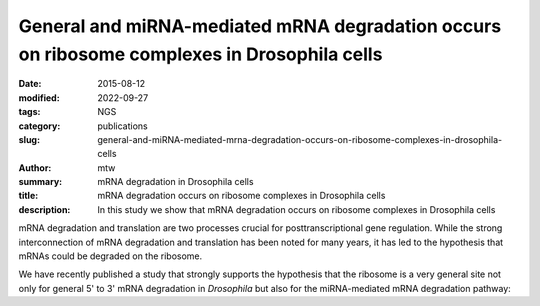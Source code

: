 General and miRNA-mediated mRNA degradation occurs on ribosome complexes in Drosophila cells
############################################################################################

:date: 2015-08-12
:modified: 2022-09-27
:tags: NGS
:category: publications
:slug: general-and-miRNA-mediated-mrna-degradation-occurs-on-ribosome-complexes-in-drosophila-cells
:author: mtw
:summary: mRNA degradation in Drosophila cells
:title: mRNA degradation occurs on ribosome complexes in Drosophila cells
:description: In this study we show that mRNA degradation occurs on ribosome complexes in Drosophila cells

.. role:: link-flat-strong(link)
  :class: m-flat m-text m-strong

.. role:: link-flat(link)
  :class: m-flat m-text

.. role:: ul
  :class: m-text m-ul

.. role:: doi(link)
  :class: doi

mRNA degradation and translation are two processes crucial for
posttranscriptional gene regulation. While the strong interconnection of
mRNA degradation and translation has been noted for many years, it has led
to the hypothesis that mRNAs could be degraded on the ribosome.

We have recently published a study that strongly supports the hypothesis
that the ribosome is a very general site not only for general 5' to 3'
mRNA degradation in *Drosophila* but also for the miRNA-mediated mRNA
degradation pathway:


.. block-default:: Abstract

  The translation and degradation of mRNAs are two key steps in gene
  expression that are highly regulated and targeted by many factors,
  including microRNAs (miRNAs). While it is well established that translation
  and mRNA degradation are tightly coupled, it is still not entirely clear
  where in the cell mRNA degradation takes place. In this study, we
  investigated the possibility of mRNA degradation on the ribosome in
  Drosophila cells. Using polysome profiles and ribosome affinity
  purification, we could demonstrate the copurification of various
  deadenylation and decapping factors with ribosome complexes. Also, AGO1 and
  GW182, two key factors in the miRNA-mediated mRNA degradation pathway, were
  associated with ribosome complexes. Their copurification was dependent on
  intact mRNAs, suggesting the association of these factors with the mRNA
  rather than the ribosome itself. Furthermore, we isolated decapped mRNA
  degradation intermediates from ribosome complexes and performed
  high-throughput sequencing analysis. Interestingly, 93% of the decapped
  mRNA fragments (approximately 12,000) could be detected at the same
  relative abundance on ribosome complexes and in cell lysates. In summary,
  our findings strongly indicate the association of the majority of bulk
  mRNAs as well as mRNAs targeted by miRNAs with the ribosome during their
  degradation.

.. block-info:: Reference

  | :link-flat-strong:`General and miRNA-mediated mRNA degradation occurs on ribosome complexes in Drosophila cells <http://mcb.asm.org/content/35/13/2309>`
  | Sanja Antic, Michael T. Wolfinger, Anna Skucha, Stefanie Hosiner and Silke Dorner
  | *Mol. Cell. Biol.* 35(13), 2309-2320 (2015) | :doi:`doi:10.1128/MCB.01346-14 <https://doi.org/10.1128/MCB.01346-14>` | :link-flat:`PDF <{static}/files/papers/Antic-2015.pdf>`

.. block-info:: Citations

    .. container:: m-label

      .. raw:: html

        <span class="__dimensions_badge_embed__" data-doi="10.1128/MCB.01346-14" data-style="small_rectangle"></span><script async src="https://badge.dimensions.ai/badge.js" charset="utf-8"></script>

    .. container:: m-label

      .. raw:: html

        <script type="text/javascript" src="https://d1bxh8uas1mnw7.cloudfront.net/assets/embed.js"></script><div class="altmetric-embed" data-badge-type="2" data-badge-popover="bottom" data-doi="10.1128/MCB.01346-14"></div>
